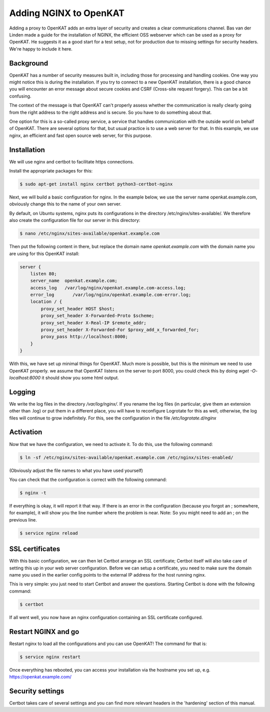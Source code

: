 =======================
Adding NGINX to OpenKAT
=======================

Adding a proxy to OpenKAT adds an extra layer of security and creates a clear communications channel. Bas van der Linden made a guide for the installation of NGINX, the efficient OSS webserver which can be used as a proxy for OpenKAT. He suggests it as a good start for a test setup, not for production due to missing settings for security headers. We're happy to include it here.

Background
==========

OpenKAT has a number of security measures built in, including those for processing and handling cookies. One way you might notice this is during the installation. If you try to connect to a new OpenKAT installation, there is a good chance you will encounter an error message about secure cookies and CSRF (Cross-site request forgery). This can be a bit confusing.

The context of the message is that OpenKAT can't properly assess whether the communication is really clearly going from the right address to the right address and is secure. So you have to do something about that.

One option for this is a so-called proxy service, a service that handles communication with the outside world on behalf of OpenKAT. There are several options for that, but usual practice is to use a web server for that. In this example, we use nginx, an efficient and fast open source web server, for this purpose.

Installation
============

We will use nginx and certbot to facilitate https connections.

Install the appropriate packages for this:

.. code-block:: sh

    $ sudo apt-get install nginx certbot python3-certbot-nginx

Next, we will build a basic configuration for nginx. In the example below, we use the server name openkat.example.com, obviously change this to the name of your own server.

By default, on Ubuntu systems, nginx puts its configurations in the directory /etc/nginx/sites-available/. We therefore also create the configuration file for our server in this directory:

.. code-block:: sh

    $ nano /etc/nginx/sites-available/openkat.example.com

Then put the following content in there, but replace the domain name `openkat.example.com` with the domain name you are using for this OpenKAT install:

.. code-block:: sh

    server {
        listen 80;
        server_name  openkat.example.com;
        access_log   /var/log/nginx/openkat.example.com-access.log;
        error_log	/var/log/nginx/openkat.example.com-error.log;
        location / {
            proxy_set_header HOST $host;
            proxy_set_header X-Forwarded-Proto $scheme;
            proxy_set_header X-Real-IP $remote_addr;
            proxy_set_header X-Forwarded-For $proxy_add_x_forwarded_for;
            proxy_pass http://localhost:8000;
        }
    }

With this, we have set up minimal things for OpenKAT. Much more is possible, but this is the minimum we need to use OpenKAT properly.
we assume that OpenKAT listens on the server to port 8000, you could check this by doing `wget -O- localhost:8000` it should show you some html output.

Logging
=======

We write the log files in the directory `/var/log/nginx/`. If you rename the log files (in particular, give them an extension other than .log) or put them in a different place, you will have to reconfigure Logrotate for this as well, otherwise, the log files will continue to grow indefinitely. For this, see the configuration in the file `/etc/logrotate.d/nginx`

Activation
==========

Now that we have the configuration, we need to activate it. To do this, use the following command:

.. code-block:: sh

    $ ln -sf /etc/nginx/sites-available/openkat.example.com /etc/nginx/sites-enabled/

(Obviously adjust the file names to what you have used yourself)

You can check that the configuration is correct with the following command:

.. code-block:: sh

    $ nginx -t

If everything is okay, it will report it that way. If there is an error in the configuration (because you forgot an ; somewhere, for example), it will show you the line number where the problem is near. Note: So you might need to add an ; on the previous line.

.. code-block:: sh

    $ service nginx reload

SSL certificates
================

With this basic configuration, we can then let Certbot arrange an SSL certificate; Certbot itself will also take care of setting this up in your web server configuration.
Before we can setup a certificate, you need to make sure the domain name you used in the earlier config points to the external IP address for the host running nginx.

This is very simple: you just need to start Certbot and answer the questions. Starting Certbot is done with the following command:

.. code-block:: sh

    $ certbot

If all went well, you now have an nginx configuration containing an SSL certificate configured.

Restart NGINX and go
====================

Restart nginx to load all the configurations and you can use OpenKAT! The command for that is:

.. code-block:: sh

    $ service nginx restart

Once everything has rebooted, you can access your installation via the hostname you set up, e.g. https://openkat.example.com/

Security settings
=================

Certbot takes care of several settings and you can find more relevant headers in the 'hardening' section of this manual.
